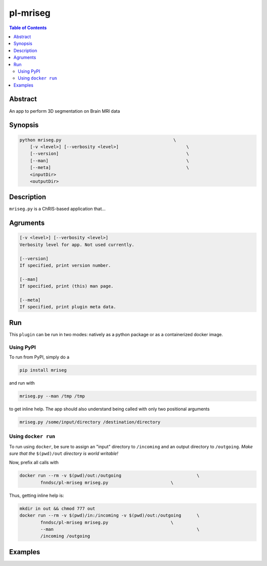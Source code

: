 pl-mriseg
================================

.. image:: https://badge.fury.io/py/mriseg.svg
    :target: https://badge.fury.io/py/mriseg

.. image:: https://travis-ci.org/FNNDSC/mriseg.svg?branch=master
    :target: https://travis-ci.org/FNNDSC/mriseg

.. image:: https://img.shields.io/badge/python-3.5%2B-blue.svg
    :target: https://badge.fury.io/py/pl-mriseg

.. contents:: Table of Contents


Abstract
--------

An app to perform 3D segmentation on Brain MRI data


Synopsis
--------

.. code::

    python mriseg.py                                           \
        [-v <level>] [--verbosity <level>]                          \
        [--version]                                                 \
        [--man]                                                     \
        [--meta]                                                    \
        <inputDir>
        <outputDir> 

Description
-----------

``mriseg.py`` is a ChRIS-based application that...

Agruments
---------

.. code::

    [-v <level>] [--verbosity <level>]
    Verbosity level for app. Not used currently.

    [--version]
    If specified, print version number. 
    
    [--man]
    If specified, print (this) man page.

    [--meta]
    If specified, print plugin meta data.


Run
----

This ``plugin`` can be run in two modes: natively as a python package or as a containerized docker image.

Using PyPI
~~~~~~~~~~

To run from PyPI, simply do a 

.. code:: bash

    pip install mriseg

and run with

.. code:: bash

    mriseg.py --man /tmp /tmp

to get inline help. The app should also understand being called with only two positional arguments

.. code:: bash

    mriseg.py /some/input/directory /destination/directory


Using ``docker run``
~~~~~~~~~~~~~~~~~~~~

To run using ``docker``, be sure to assign an "input" directory to ``/incoming`` and an output directory to ``/outgoing``. *Make sure that the* ``$(pwd)/out`` *directory is world writable!*

Now, prefix all calls with 

.. code:: bash

    docker run --rm -v $(pwd)/out:/outgoing                             \
            fnndsc/pl-mriseg mriseg.py                        \

Thus, getting inline help is:

.. code:: bash

    mkdir in out && chmod 777 out
    docker run --rm -v $(pwd)/in:/incoming -v $(pwd)/out:/outgoing      \
            fnndsc/pl-mriseg mriseg.py                        \
            --man                                                       \
            /incoming /outgoing

Examples
--------





